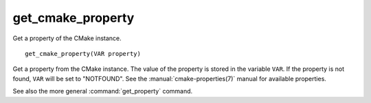 get_cmake_property
------------------

Get a property of the CMake instance.

::

  get_cmake_property(VAR property)

Get a property from the CMake instance.  The value of the property is
stored in the variable ``VAR``.  If the property is not found, ``VAR``
will be  set to "NOTFOUND".  See the :manual:`cmake-properties(7)` manual
for available properties.

See also the more general :command:`get_property` command.
